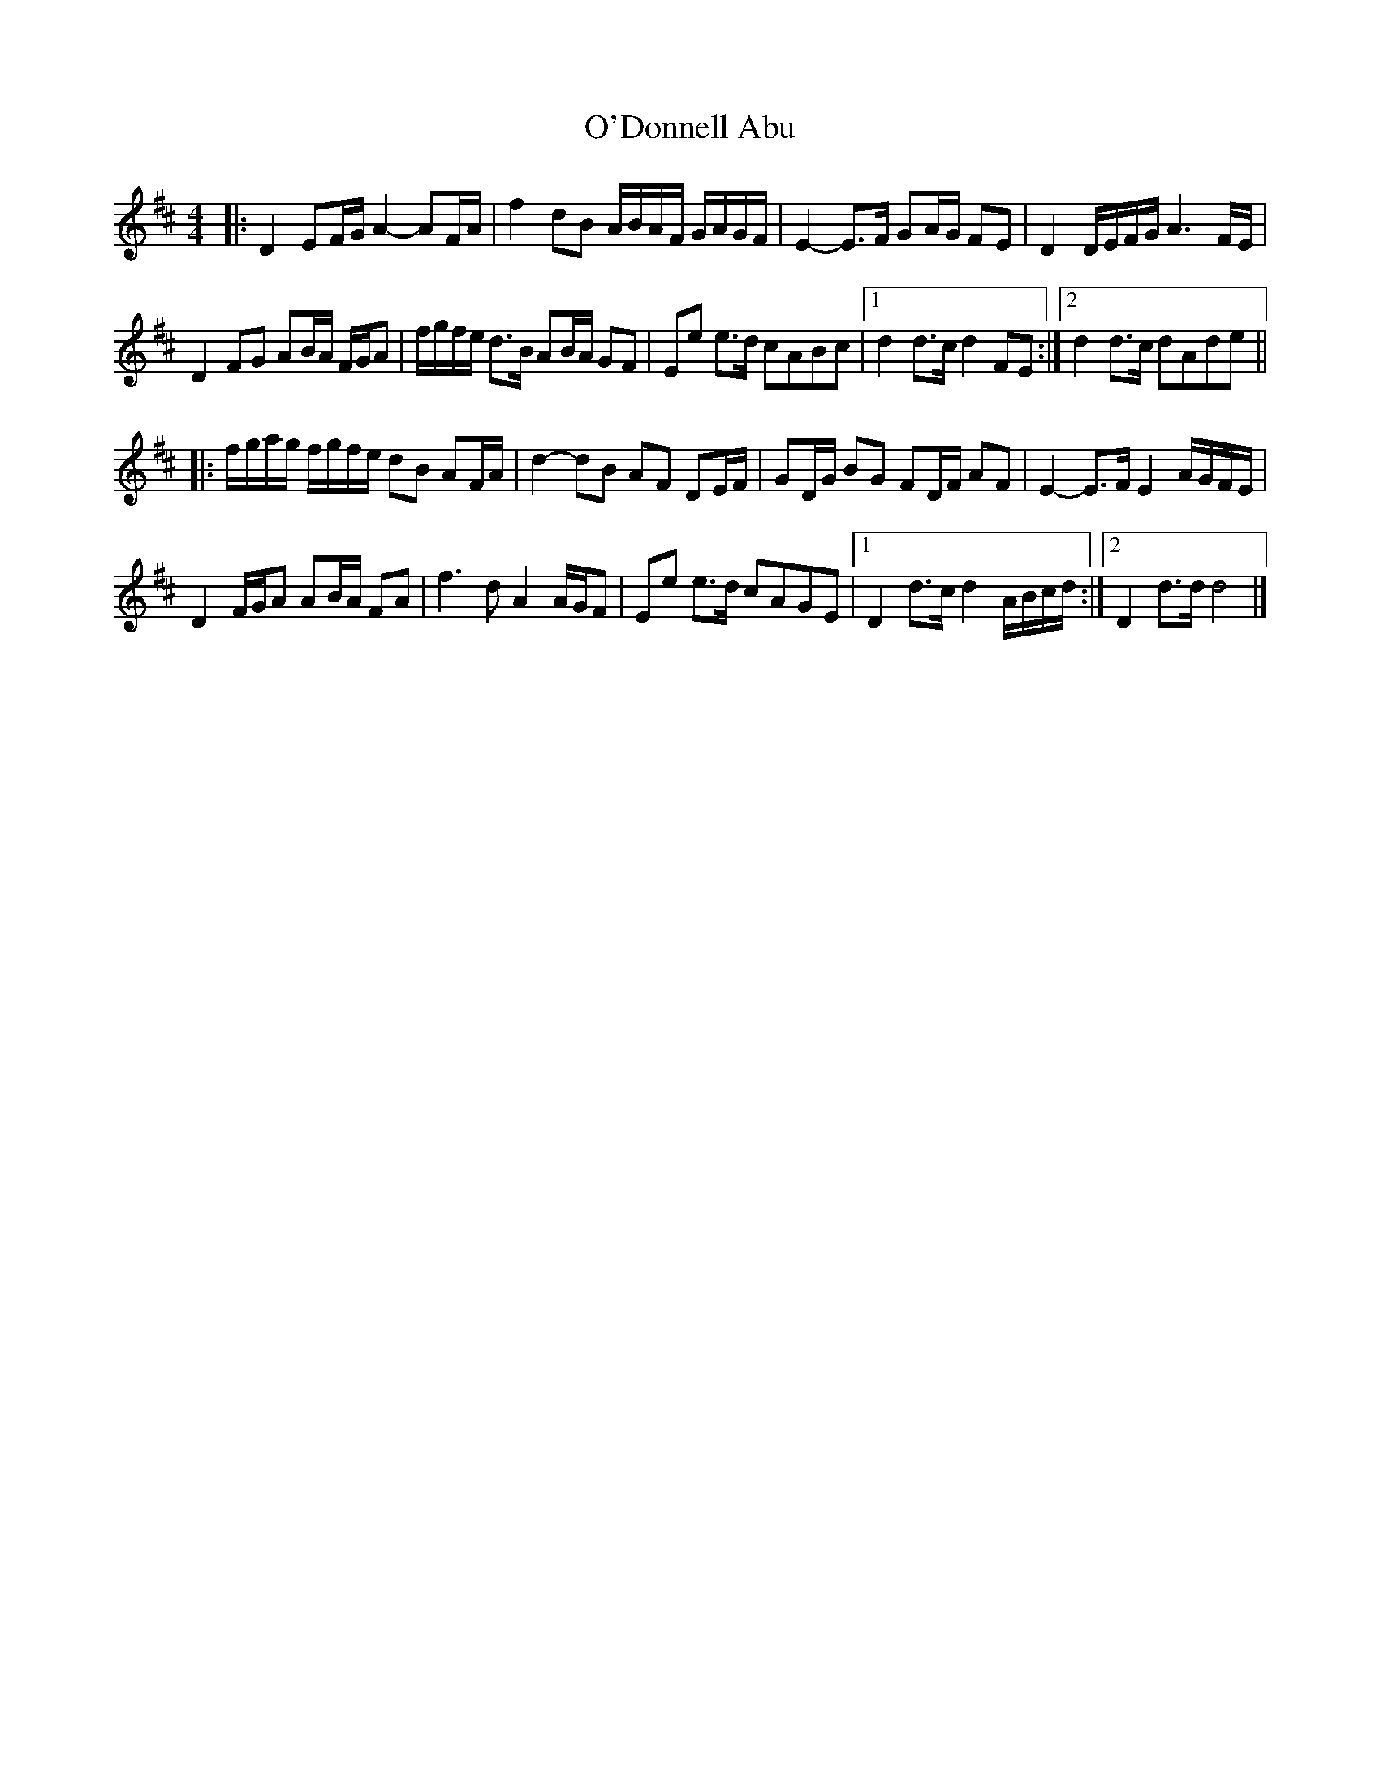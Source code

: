 X: 4
T: O'Donnell Abu
Z: ceolachan
S: https://thesession.org/tunes/7309#setting22487
R: barndance
M: 4/4
L: 1/8
K: Dmaj
|: D2 EF/G/ A2- AF/A/ | f2 dB A/B/A/F/ G/A/G/F/ | E2- E>F GA/G/ FE | D2 D/E/F/G/ A3 F/E/ |
D2 FG AB/A/ F/G/A | f/g/f/e/ d>B AB/A/ GF | Ee e>d cABc |[1 d2 d>c d2 FE :|[2 d2 d>c dAde ||
|: f/g/a/g/ f/g/f/e/ dB AF/A/ | d2- dB AF DE/F/ | GD/G/ BG FD/F/ AF | E2- E>F E2 A/G/F/E/ |
D2 F/G/A AB/A/ FA | f3 d A2 A/G/F | Ee e>d cAGE |[1 D2 d>c d2 A/B/c/d/ :|[2 D2 d>d d4 |]
